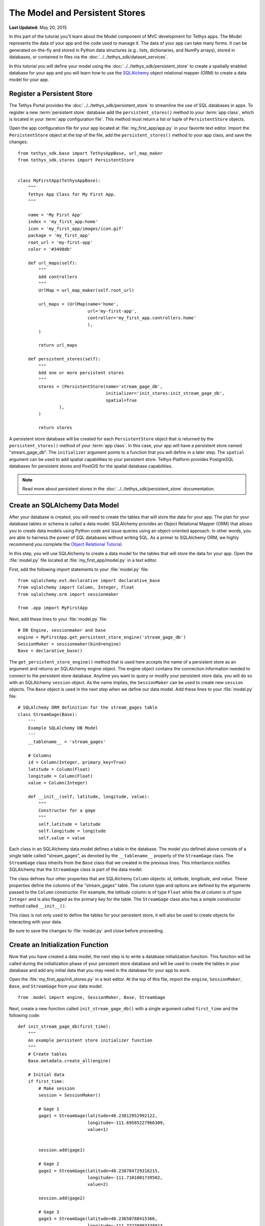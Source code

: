 *******************************
The Model and Persistent Stores
*******************************

**Last Updated:** May 20, 2015

In this part of the tutorial you'll learn about the Model component of MVC development for Tethys apps. The Model represents the data of your app and the code used to manage it. The data of your app can take many forms. It can be generated on-the-fly and stored in Python data structures (e.g.: lists, dictionaries, and NumPy arrays), stored in databases, or contained in files via the :doc:`../../tethys_sdk/dataset_services`.

In this tutorial you will define your model using the :doc:`../../tethys_sdk/persistent_store` to create a spatially enabled database for your app and you will learn how to use the `SQLAlchemy <http://www.sqlalchemy.org/>`_ object relational mapper (ORM) to create a data model for your app.

Register a Persistent Store
===========================

The Tethys Portal provides the :doc:`../../tethys_sdk/persistent_store` to streamline the use of SQL databases in apps. To register a new :term:`persistent store` database add the ``persistent_stores()`` method to your :term:`app class`, which is located in your :term:`app configuration file`. This method must return a list or tuple of ``PersistentStore`` objects.

Open the app configuration file for your app located at :file:`my_first_app/app.py` in your favorite text editor. Import the ``PersistentStore`` object at the top of the file, add the ``persistent_stores()`` method to your app class, and save the changes:

::

    from tethys_sdk.base import TethysAppBase, url_map_maker
    from tethys_sdk.stores import PersistentStore


    class MyFirstApp(TethysAppBase):
        """
        Tethys App Class for My First App.
        """

        name = 'My First App'
        index = 'my_first_app:home'
        icon = 'my_first_app/images/icon.gif'
        package = 'my_first_app'
        root_url = 'my-first-app'
        color = '#3498db'

        def url_maps(self):
            """
            Add controllers
            """
            UrlMap = url_map_maker(self.root_url)

            url_maps = (UrlMap(name='home',
                               url='my-first-app',
                               controller='my_first_app.controllers.home'
                               ),
            )

            return url_maps

        def persistent_stores(self):
            """
            Add one or more persistent stores
            """
            stores = (PersistentStore(name='stream_gage_db',
                                      initializer='init_stores:init_stream_gage_db',
                                      spatial=True
                    ),
            )

            return stores

A persistent store database will be created for each ``PersistentStore`` object that is returned by the ``persistent_stores()`` method of your :term:`app class`. In this case, your app will have a persistent store named "stream_gage_db". The ``initializer`` argument points to a function that you will define in a later step. The ``spatial`` argument can be used to add spatial capabilities to your persistent store. Tethys Platform provides PostgreSQL databases for persistent stores and PostGIS for the spatial database capabilities.

.. note::

    Read more about persistent stores in the :doc:`../../tethys_sdk/persistent_store` documentation.

Create an SQLAlchemy Data Model
===============================

After your database is created, you will need to create the tables that will store the data for your app. The plan for your database tables or schema is called a data model. SQLAlchemy provides an Object Relational Mapper (ORM) that allows you to create data models using Python code and issue queries using an object-oriented approach. In other words, you are able to harness the power of SQL databases without writing SQL. As a primer to SQLAlchemy ORM, we highly recommend you complete the `Object Relational Tutorial <http://docs.sqlalchemy.org/en/rel_0_9/orm/tutorial.html>`_.

In this step, you will use SQLAlchemy to create a data model for the tables that will store the data for your app. Open the :file:`model.py` file located at :file:`my_first_app/model.py` in a text editor.

First, add the following import statements to your :file:`model.py` file:

::

    from sqlalchemy.ext.declarative import declarative_base
    from sqlalchemy import Column, Integer, Float
    from sqlalchemy.orm import sessionmaker

    from .app import MyFirstApp


Next, add these lines to your :file:`model.py` file:

::

    # DB Engine, sessionmaker and base
    engine = MyFirstApp.get_persistent_store_engine('stream_gage_db')
    SessionMaker = sessionmaker(bind=engine)
    Base = declarative_base()

The ``get_persistent_store_engine()`` method that is used here accepts the name of a persistent store as an argument and returns an SQLAlchemy engine object. The engine object contains the connection information needed to connect to the persistent store database. Anytime you want to query or modify your persistent store data, you will do so with an SQLAlchemy ``session`` object. As the name implies, the ``SessionMaker`` can be used to create new ``session`` objects. The ``Base`` object is used in the next step when we define our data model. Add these lines to your :file:`model.py` file:

::

    # SQLAlchemy ORM definition for the stream_gages table
    class StreamGage(Base):
        '''
        Example SQLAlchemy DB Model
        '''
        __tablename__ = 'stream_gages'
        
        # Columns
        id = Column(Integer, primary_key=True)
        latitude = Column(Float)
        longitude = Column(Float)
        value = Column(Integer)
        
        def __init__(self, latitude, longitude, value):
            """
            Constructor for a gage
            """
            self.latitude = latitude
            self.longitude = longitude
            self.value = value

Each class in an SQLAlchemy data model defines a table in the database. The model you defined above consists of a single table called "stream_gages", as denoted by the ``__tablename__`` property of the ``StreamGage`` class. The ``StreamGage`` class inherits from the ``Base`` class that we created in the previous lines. This inheritance notifies SQLAlchemy that the ``StreamGage`` class is part of the data model.

The class defines four other properties that are SQLAlchemy ``Column`` objects: *id*, *latitude*, *longitude*, and *value*. These properties define the columns of the "stream_gages" table. The column type and options are defined by the arguments passed to the ``Column`` constructor. For example, the *latitude* column is of type ``Float`` while the *id* column is of type ``Integer`` and is also flagged as the primary key for the table. The ``StreamGage`` class also has a simple constructor method called ``__init__()``.

This class is not only used to define the tables for your persistent store, it will also be used to create objects for interacting with your data.

Be sure to save the changes to :file:`model.py` and close before proceeding.

Create an Initialization Function
=================================

Now that you have created a data model, the next step is to write a database initialization function. This function will be called during the initialization phase of your persistent store database and will be used to create the tables in your database and add any initial data that you may need in the database for your app to work.

Open the :file:`my_first_app/init_stores.py` in a text editor. At the top of this file, import the ``engine``, ``SessionMaker``, ``Base``, and ``StreamGage`` from your data model::

    from .model import engine, SessionMaker, Base, StreamGage

Next, create a new function called ``init_stream_gage_db()`` with a single argument called ``first_time`` and the
following code::

    def init_stream_gage_db(first_time):
        """
        An example persistent store initializer function
        """
        # Create tables
        Base.metadata.create_all(engine)

        # Initial data
        if first_time:
            # Make session
            session = SessionMaker()

            # Gage 1
            gage1 = StreamGage(latitude=40.23812952992122,
                               longitude=-111.69585227966309,
                               value=1)


            session.add(gage1)

            # Gage 2
            gage2 = StreamGage(latitude=40.238784729316215,
                               longitude=-111.7101001739502,
                               value=2)

            session.add(gage2)

            # Gage 3
            gage3 = StreamGage(latitude=40.23650788415366,
                               longitude=-111.73278093338013,
                               value=3)

            session.add(gage3)

            # Gage 4
            gage4 = StreamGage(latitude=40.242519244799816,
                               longitude=-111.68254852294922,
                               value=4)

            session.add(gage4)

            session.commit()

The ``Base.metedata.create_all(engine)`` line is all that is needed to create the tables in your persistent store database. Every class that inherits from the ``Base`` class is tracked by a ``metadata`` object. The ``metadata.create_all()`` method issues the SQL that is needed to create the tables associated with the ``Base`` class. Notice that you must give it the ``engine`` object for connection information.

The ``first_time`` parameter that is passed to all persistent store initialization functions is a boolean that is ``True`` if the function is being called after the tables have been created for the first time. This is provided as a mechanism for adding initial data only the first time. Notice the code that adds initial data to your persistent store database is wrapped in a conditional statement that uses the ``first_time`` parameter.

This initial data code adds four stream gages to your persistent store database. Creating a new record in the database using SQLAlchemy is achieved by creating a new ``StreamGage`` object and adding it to the ``session`` object using the ``session.add()`` method. To persist the new records to the persistent store database, the ``session.commit()`` method is called. You will learn how to query the persistent store database using SQLAlchemy in the :doc:`./controller` tutorial.

Save your changes to :file:`init_stores.py` and close before moving on.


Register Initialization Function
================================

Recall that when you registered the persistent store in your app configuration file, you specified the ``initializer`` function for the persistent store. This argument accepts a string representing the path to the function using dot notation and a colon to delineate the function (e.g.: "foo.bar:function"). Check your :term:`app configuration file` (:file:`app.py`) to ensure the path to the initializer function is correct: ``'init_stores:init_stream_gage_db'``.

Persistent Store Initialization
===============================

The Tethys command line utility provides a command for initializing persistent stores. Save all changes to the files you edited and stop your development server using :kbd:`CTRL-C` if it is still running. It is possible that your server may have crashed during editing and is displaying errors; ignore these errors. Execute the following command in the terminal:

::

    (tethys) $ tethys syncstores my_first_app

The database will be initialized and you will see text printed to the terminal that will indicate this:

::

    Loading Tethys Apps...
    Tethys Apps Loaded: my_first_app

    Provisioning Persistent Stores...
    Creating database "stream_gage_db" for app "my_first_app"...
    Enabling PostGIS on database "stream_gage_db" for app "my_first_app"...
    Initializing database "stream_gage_db" for app "my_first_app" using initializer "init_stream_gage_db"...


If you have a graphical database client like `PGAdmin III <http://www.pgadmin.org>`_, you may wish to connect to your PostgreSQL database server and confirm that the database was created. You can use the credentials for ``tethys_super`` database user that you defined during installation to connect to the database. The name of the database will be a combination of the name of your app and the name of the persistent store: (e.g.: my_first_app_stream_gage_db). For a more detailed explanation of connecting to your database using PGAdmin III, see the :doc:`../../supplementary/pgadmin`.

.. figure:: ../../images/pgAdmin_III_db_confirmation.png
    :width: 650px

**Example of graphical database client PGAdmin III.**